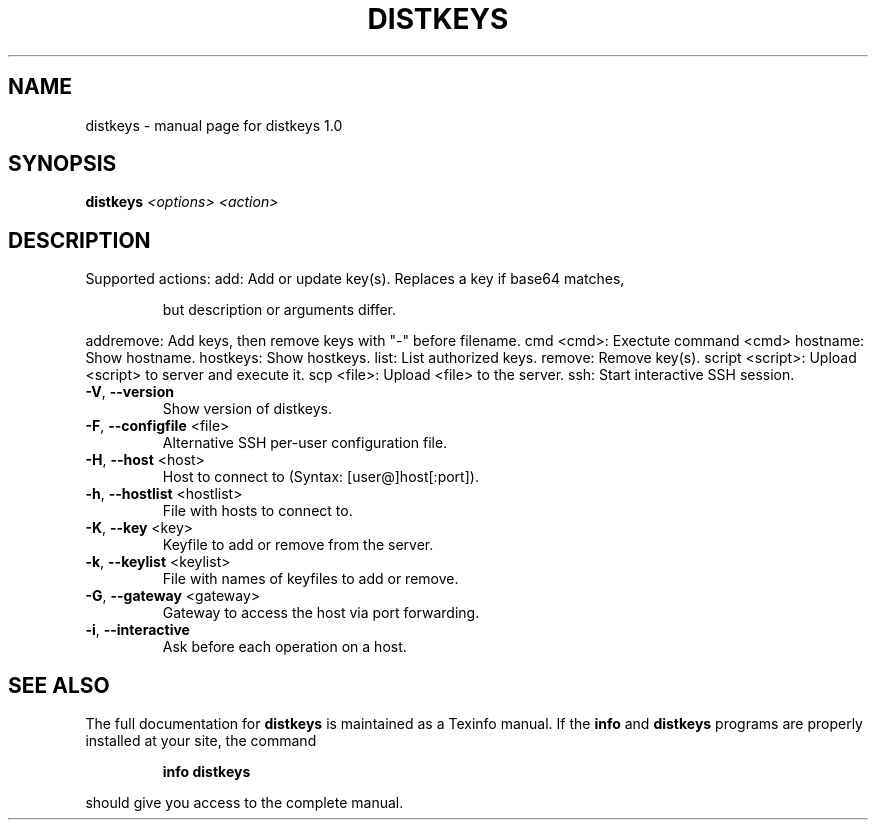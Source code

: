 .\" DO NOT MODIFY THIS FILE!  It was generated by help2man 1.40.10.
.TH DISTKEYS "1" "June 2013" "distkeys 1.0" "User Commands"
.SH NAME
distkeys \- manual page for distkeys 1.0
.SH SYNOPSIS
.B distkeys
\fI<options> <action>\fR
.SH DESCRIPTION
Supported actions:
add:             Add or update key(s). Replaces a key if base64 matches,
.IP
but description or arguments differ.
.PP
addremove:       Add keys, then remove keys with "\-" before filename.
cmd <cmd>:       Exectute command <cmd>
hostname:        Show hostname.
hostkeys:        Show hostkeys.
list:            List authorized keys.
remove:          Remove key(s).
script <script>: Upload <script> to server and execute it.
scp <file>:      Upload <file> to the server.
ssh:             Start interactive SSH session.
.TP
\fB\-V\fR, \fB\-\-version\fR
Show version of distkeys.
.TP
\fB\-F\fR, \fB\-\-configfile\fR <file>
Alternative SSH per\-user configuration file.
.TP
\fB\-H\fR, \fB\-\-host\fR <host>
Host to connect to (Syntax: [user@]host[:port]).
.TP
\fB\-h\fR, \fB\-\-hostlist\fR <hostlist>
File with hosts to connect to.
.TP
\fB\-K\fR, \fB\-\-key\fR <key>
Keyfile to add or remove from the server.
.TP
\fB\-k\fR, \fB\-\-keylist\fR <keylist>
File with names of keyfiles to add or remove.
.TP
\fB\-G\fR, \fB\-\-gateway\fR <gateway>
Gateway to access the host via port forwarding.
.TP
\fB\-i\fR, \fB\-\-interactive\fR
Ask before each operation on a host.
.SH "SEE ALSO"
The full documentation for
.B distkeys
is maintained as a Texinfo manual.  If the
.B info
and
.B distkeys
programs are properly installed at your site, the command
.IP
.B info distkeys
.PP
should give you access to the complete manual.
